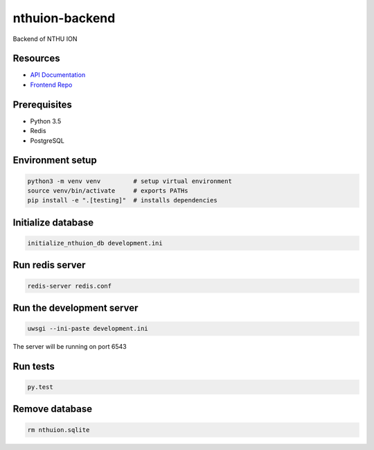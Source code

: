 nthuion-backend
===============

Backend of NTHU ION

.. image:: https://travis-ci.org/nthuion/nthuion-backend.svg?branch=master
    :target: https://travis-ci.org/nthuion/nthuion-backend

Resources
---------

* `API Documentation <https://nthuion.github.io/nthuion-backend/>`_
* `Frontend Repo <https://github.com/nthuion/nthuion-frontend>`_

Prerequisites
-------------

* Python 3.5
* Redis
* PostgreSQL

Environment setup
-----------------

.. code-block:: bash

    python3 -m venv venv         # setup virtual environment
    source venv/bin/activate     # exports PATHs
    pip install -e ".[testing]"  # installs dependencies

Initialize database
-------------------

.. code-block:: bash

    initialize_nthuion_db development.ini

Run redis server
----------------

.. code-block:: bash

    redis-server redis.conf

Run the development server
--------------------------

.. code-block:: bash

    uwsgi --ini-paste development.ini

The server will be running on port 6543

Run tests
---------

.. code-block:: bash

    py.test

Remove database
---------------

.. code-block:: bash

    rm nthuion.sqlite

